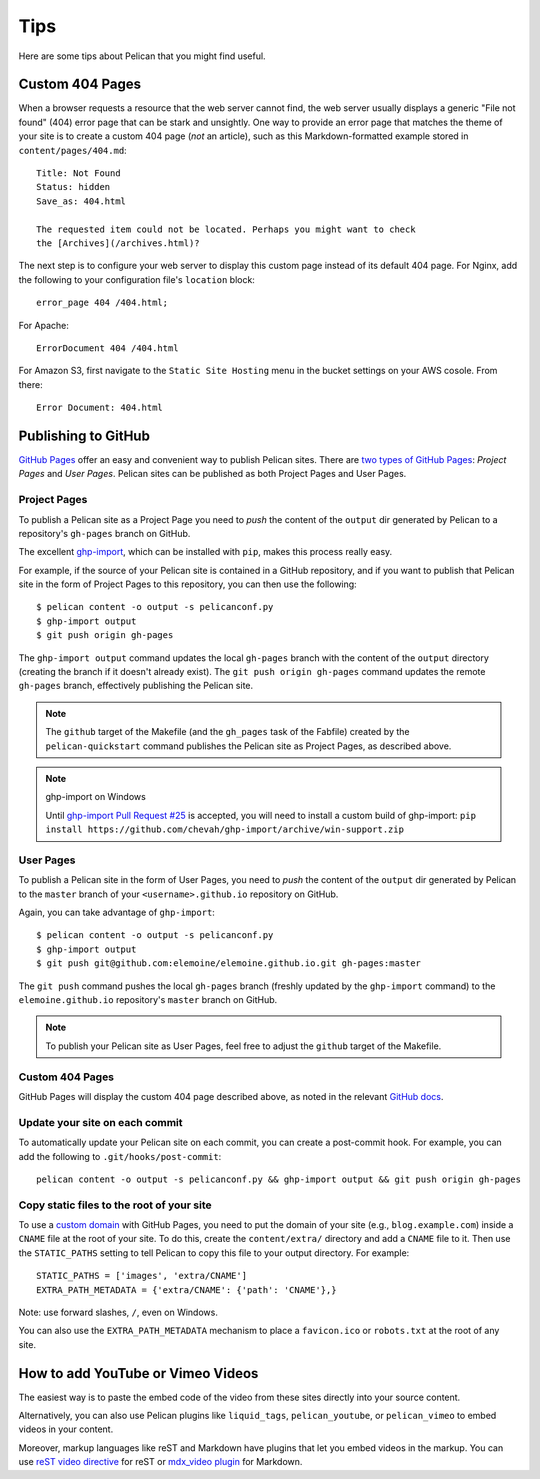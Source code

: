 Tips
####

Here are some tips about Pelican that you might find useful.

Custom 404 Pages
================

When a browser requests a resource that the web server cannot find, the web
server usually displays a generic "File not found" (404) error page that can be
stark and unsightly. One way to provide an error page that matches the theme
of your site is to create a custom 404 page (*not* an article), such as this
Markdown-formatted example stored in ``content/pages/404.md``::

    Title: Not Found
    Status: hidden
    Save_as: 404.html

    The requested item could not be located. Perhaps you might want to check
    the [Archives](/archives.html)?

The next step is to configure your web server to display this custom page
instead of its default 404 page. For Nginx, add the following to your
configuration file's ``location`` block::

    error_page 404 /404.html;

For Apache::

    ErrorDocument 404 /404.html

For Amazon S3, first navigate to the ``Static Site Hosting`` menu in the
bucket settings on your AWS cosole. From there::

    Error Document: 404.html

Publishing to GitHub
====================

`GitHub Pages <https://help.github.com/categories/20/articles>`_ offer an easy
and convenient way to publish Pelican sites. There are `two types of GitHub
Pages <https://help.github.com/articles/user-organization-and-project-pages>`_:
*Project Pages* and *User Pages*. Pelican sites can be published as both
Project Pages and User Pages.

Project Pages
-------------

To publish a Pelican site as a Project Page you need to *push* the content of
the ``output`` dir generated by Pelican to a repository's ``gh-pages`` branch
on GitHub.

The excellent `ghp-import <https://github.com/davisp/ghp-import>`_, which can
be installed with ``pip``, makes this process really easy.

For example, if the source of your Pelican site is contained in a GitHub
repository, and if you want to publish that Pelican site in the form of Project
Pages to this repository, you can then use the following::

    $ pelican content -o output -s pelicanconf.py
    $ ghp-import output
    $ git push origin gh-pages

The ``ghp-import output`` command updates the local ``gh-pages`` branch with
the content of the ``output`` directory (creating the branch if it doesn't
already exist). The ``git push origin gh-pages`` command updates the remote
``gh-pages`` branch, effectively publishing the Pelican site.

.. note::
    The ``github`` target of the Makefile (and the ``gh_pages`` task of the Fabfile)
    created by the ``pelican-quickstart`` command
    publishes the Pelican site as Project Pages, as described above.

.. note:: ghp-import on Windows

    Until `ghp-import Pull Request #25 <https://github.com/davisp/ghp-import/pull/25>`_
    is accepted, you will need to install a custom build of ghp-import:
    ``pip install https://github.com/chevah/ghp-import/archive/win-support.zip``

User Pages
----------

To publish a Pelican site in the form of User Pages, you need to *push* the
content of the ``output`` dir generated by Pelican to the ``master`` branch of
your ``<username>.github.io`` repository on GitHub.

Again, you can take advantage of ``ghp-import``::

    $ pelican content -o output -s pelicanconf.py
    $ ghp-import output
    $ git push git@github.com:elemoine/elemoine.github.io.git gh-pages:master

The ``git push`` command pushes the local ``gh-pages`` branch (freshly updated
by the ``ghp-import`` command) to the ``elemoine.github.io`` repository's
``master`` branch on GitHub.

.. note::

    To publish your Pelican site as User Pages, feel free to adjust the
    ``github`` target of the Makefile.

Custom 404 Pages
----------------

GitHub Pages will display the custom 404 page described above, as noted in the
relevant `GitHub docs <https://help.github.com/articles/custom-404-pages/>`_.

Update your site on each commit
-------------------------------

To automatically update your Pelican site on each commit, you can create
a post-commit hook. For example, you can add the following to
``.git/hooks/post-commit``::

    pelican content -o output -s pelicanconf.py && ghp-import output && git push origin gh-pages

Copy static files to the root of your site
------------------------------------------

To use a `custom domain
<https://help.github.com/articles/setting-up-a-custom-domain-with-pages>`_ with
GitHub Pages, you need to put the domain of your site (e.g.,
``blog.example.com``) inside a ``CNAME`` file at the root of your site. To do
this, create the ``content/extra/`` directory and add a ``CNAME`` file to it.
Then use the ``STATIC_PATHS`` setting to tell Pelican to copy this file to your
output directory. For example::

    STATIC_PATHS = ['images', 'extra/CNAME']
    EXTRA_PATH_METADATA = {'extra/CNAME': {'path': 'CNAME'},}

Note: use forward slashes, ``/``, even on Windows.

You can also use the ``EXTRA_PATH_METADATA`` mechanism
to place a ``favicon.ico`` or ``robots.txt`` at the root of any site.

How to add YouTube or Vimeo Videos
==================================

The easiest way is to paste the embed code of the video from these sites
directly into your source content.

Alternatively, you can also use Pelican plugins like ``liquid_tags``,
``pelican_youtube``, or ``pelican_vimeo`` to embed videos in your content.

Moreover, markup languages like reST and Markdown have plugins that let you
embed videos in the markup. You can use `reST video directive
<https://gist.github.com/dbrgn/2922648>`_ for reST or `mdx_video plugin
<https://github.com/italomaia/mdx-video>`_ for Markdown.

